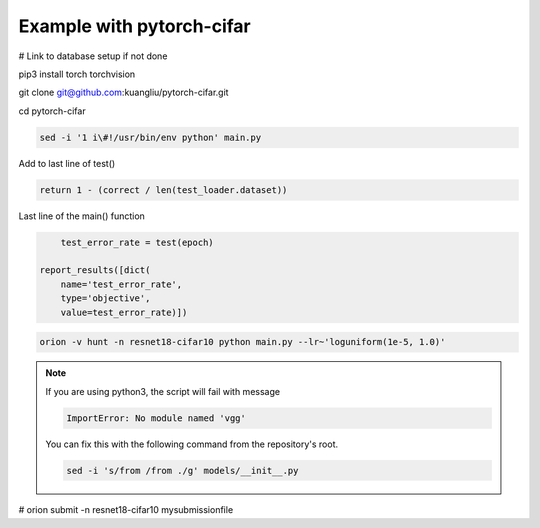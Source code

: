 **************************
Example with pytorch-cifar
**************************

# Link to database setup if not done

pip3 install torch torchvision

git clone git@github.com:kuangliu/pytorch-cifar.git

cd pytorch-cifar

.. code-block:: bash

    sed -i '1 i\#!/usr/bin/env python' main.py

Add to last line of test()

.. code-block:: python

    return 1 - (correct / len(test_loader.dataset))

Last line of the main() function

.. code-block:: python

        test_error_rate = test(epoch)
    
    report_results([dict(
        name='test_error_rate',
        type='objective',
        value=test_error_rate)])

.. code-block:: bash
    
    orion -v hunt -n resnet18-cifar10 python main.py --lr~'loguniform(1e-5, 1.0)'

.. note :: 

	If you are using python3, the script will fail with message

	.. code-block:: bash 

		ImportError: No module named 'vgg'

	You can fix this with the following command from the repository's root.

	.. code-block:: bash

		sed -i 's/from /from ./g' models/__init__.py


# orion submit -n resnet18-cifar10 mysubmissionfile
